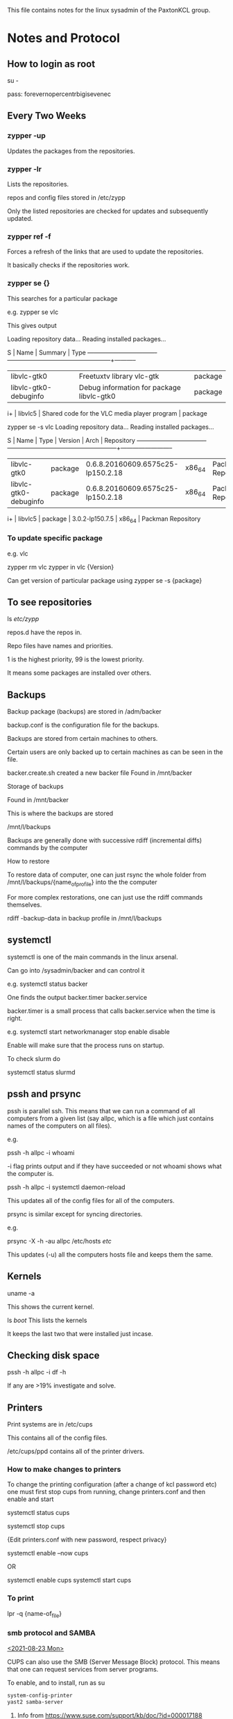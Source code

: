 
This file contains notes for the linux sysadmin of the PaxtonKCL group. 

* Notes and Protocol

** How to login as root

su - 

pass: forevernopercentrbigisevenec

** Every Two Weeks

*** zypper -up
Updates the packages from the repositories. 

*** zypper -lr
Lists the repositories. 

repos and config files stored in /etc/zypp

Only the listed repositories are checked for updates and subsequently updated.

*** zypper ref -f
Forces a refresh of the links that are used to update the repositories. 

It basically checks if the repositories work. 

*** zypper se {}

This searches for a particular package 

e.g. 
zypper se vlc

This gives output 

Loading repository data...
Reading installed packages...

S  | Name                          | Summary                                           | Type      
---+-------------------------------+---------------------------------------------------+-----------
   | libvlc-gtk0                   | Freetuxtv library vlc-gtk                         | package   
   | libvlc-gtk0-debuginfo         | Debug information for package libvlc-gtk0         | package   
i+ | libvlc5                       | Shared code for the VLC media player program      | package  

zypper se -s vlc
Loading repository data...
Reading installed packages...

S  | Name                          | Type       | Version                           | Arch   | Repository               
---+-------------------------------+------------+-----------------------------------+--------+--------------------------
   | libvlc-gtk0                   | package    | 0.6.8.20160609.6575c25-lp150.2.18 | x86_64 | Packman Repository       
   | libvlc-gtk0-debuginfo         | package    | 0.6.8.20160609.6575c25-lp150.2.18 | x86_64 | Packman Repository       
i+ | libvlc5                       | package    | 3.0.2-lp150.7.5                   | x86_64 | Packman Repository       

*** To update specific package
e.g. vlc

zypper rm vlc
zypper in vlc {Version}

Can get version of particular package using 
zypper se -s {package}

** To see repositories 

ls /etc/zypp/

repos.d have the repos in. 

Repo files have names and priorities. 

1 is the highest priority, 99 is the lowest priority.

It means some packages are installed over others. 

** Backups

Backup package (backups) are stored in /adm/backer

backup.conf is the configuration file for the backups. 

Backups are stored from certain machines to others. 

Certain users are only backed up to certain machines as can be seen in the
file. 

backer.create.sh created a new backer file 
Found in /mnt/backer

**** Storage of backups

Found in /mnt/backer

This is where the backups are stored 

/mnt/l/backups

Backups are generally done with successive rdiff (incremental diffs) commands by the computer

**** How to restore 
To restore data of computer, one can just rsync the whole folder from
/mnt/l/backups/{name_of_profile} into the the computer 

For more complex restorations, one can just use the rdiff commands
themselves. 

rdiff -backup-data in backup profile in /mnt/l/backups

** systemctl
systemctl is one of the main commands in the linux arsenal. 

Can go into /sysadmin/backer and can control it

e.g. systemctl status backer 

One finds the output 
backer.timer backer.service

backer.timer is a small process that calls backer.service when the time is
right. 

e.g.
systemctl start   networkmanager
          stop
          enable
          disable

Enable will make sure that the process runs on startup. 

To check slurm do

systemctl status slurmd

** pssh and prsync
pssh is parallel ssh. This means that we can run a command of all computers
from a given list (say allpc, which is a file which just contains names of the
computers on all files). 

e.g. 

pssh -h allpc -i whoami

-i flag prints output and if they have succeeded or not
whoami shows what the computer is. 


pssh -h allpc -i systemctl daemon-reload

This updates all of the config files for all of the computers. 

prsync is similar except for syncing directories. 

e.g.

prsync -X -h -au allpc /etc/hosts /etc/

This updates (-u) all the computers hosts file and keeps them the same. 

** Kernels 
uname -a

This shows the current kernel. 

ls /boot/
This lists the kernels

It keeps the last two that were installed just incase. 

** Checking disk space 

pssh -h allpc -i df -h 

If any are >19% investigate and solve.


** Printers

Print systems are in /etc/cups

This contains all of the config files. 

/etc/cups/ppd contains all of the printer drivers. 

*** How to make changes to printers

To change the printing configuration (after a change of kcl password etc) one
must first stop cups from running, change printers.conf and then enable and
start

systemctl status cups 

systemctl stop cups 

{Edit printers.conf with new password, respect privacy}

systemctl enable --now cups 

OR 

systemctl enable cups 
systemctl start cups


*** To print
    lpr -q {name-of_file}

***  smb protocol and SAMBA
    _<2021-08-23 Mon>_

    CUPS can also use the SMB (Server Message Block) protocol. This
    means that one can request services from server programs.

    To enable, and to install, run as su
    #+begin_src bash
      system-config-printer
      yast2 samba-server

    #+end_src


**** Info from [[https://www.suse.com/support/kb/doc/?id=000017188]]
     _Environment_
     SUSE Linux Enterprise Desktop 11
     CUPS Printing

     _Situation_
     How to share a CUPS printer using SAMBA.

     _Resolution_
     Do the following to setup CUPS printing using SAMBA:

     1. Type in the following command at a terminal as root and follow the prompts to create the printer.
	#+begin_src bash
        system-config-printer
	#+end_src

     2. At the terminal open up the samba server configuration.
	#+begin_src bash
        yast2 samba-server
	#+end_src

     3. Click on the start-up tab and select "During Boot" and then click okay.

     4. Back up the current /etc/samba/smb.conf file
     #cp /etc/samba/smb.conf /etc/samba/smb.conf-original

     5. Add the following lines to the /etc/samba/smb.conf file
	#+begin_src conf
[printers]
        comment = All Printers
        path = /var/tmp
        printable = Yes
        public = Yes
        writable = no
        create mask = 0600
        browseable = Yes
        use client driver = yes
[print$]
        comment = Printer Drivers
        path = /var/lib/samba/drivers
        write list = @ntadmin root
        force group = ntadmin
        create mask = 0664
        directory mask = 0775
	#+end_src
     6. Restart samba
	#+begin_src bash
   rcsmb restart
	#+end_src
     7. On a windows workstation open up windows explorer and type
        \\IP_ADDRESS_OF_SAMBA_SERVER and then hit enter.


     8. Click on the shared printer and then select the driver as you would with any other windows printer.

     9. The setup of the printer is now complete.

***  Adding printer with smb backend

    [[https://www.linuxtopia.org/online_books/network_administration_guides/samba_reference_guide/29_CUPS-printing_131.html]]

    To install a printer with the smb backend on CUPS, use this command:

    #+begin_src bash
    lpadmin -p winprinter -v smb://WINDOWSNETBIOSNAME/printersharename -P /path/to/PPD
    #+end_src

    The PPD must be able to direct CUPS to generate the print data for
    the target model. For PostScript printers, just use the PPD that
    would be used with the Windows NT PostScript driver. But what can
    you do if the printer is only accessible with a password? Or if the
    printer's host is part of another workgroup? This is provided for:
    You can include the required parameters as part of the smb://
    device-URI like this:

     smb://WORKGROUP/WINDOWSNETBIOSNAME/printersharename

     smb://username:password@WORKGROUP/WINDOWSNETBIOSNAME/printersharename

     smb://username:password@WINDOWSNETBIOSNAME/printersharename

     Note that the device URI will be visible in the process list of
     the Samba server (e.g., when someone uses the ps -aux command on
     Linux), even if the username and passwords are sanitized before
     they get written into the log files. This is an inherently
     insecure option; however, it is the only one. Don't use it if you
     want to protect your passwords. Better share the printer in a way
     that does not require a password! Printing will only work if you
     have a working NetBIOS name resolution up and running. Note that
     this is a feature of CUPS and you do not necessarily need to have
     smbd running.


     #  opal
     #     K1216733:Pl6_5!n2
** YaST

This is a useful way to look at the configuration of the systems. 

e.g. updates, printer configurations, addition/removal of users

Use tab and the arrow keys to move, then use the function keys to enact
changes. 

There are tickboxes which show what is active and what isn't. 

With the printers one of the tickboxes may be inactive, so untick it.



